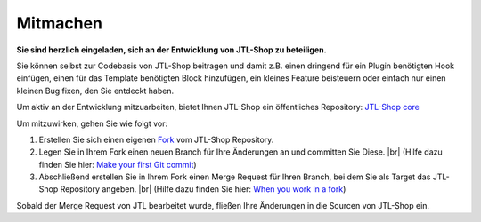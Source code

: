 Mitmachen
=========

.. |br| raw:: html

   <br />

**Sie sind herzlich eingeladen, sich an der Entwicklung von JTL-Shop zu beteiligen.**

Sie können selbst zur Codebasis von JTL-Shop beitragen und damit z.B. einen dringend
für ein Plugin benötigten Hook einfügen, einen für das Template benötigten Block hinzufügen,
ein kleines Feature beisteuern oder einfach nur einen kleinen Bug fixen, den Sie entdeckt haben.

Um aktiv an der Entwicklung mitzuarbeiten, bietet Ihnen JTL-Shop ein öffentliches
Repository: `JTL-Shop core <https://gitlab.com/jtl-software/jtl-shop/core>`_

Um mitzuwirken, gehen Sie wie folgt vor:

1. Erstellen Sie sich einen eigenen
   `Fork <https://docs.gitlab.com/ce/user/project/repository/forking_workflow.html>`_
   vom JTL-Shop Repository.
2. Legen Sie in Ihrem Fork einen neuen Branch für Ihre Änderungen an und committen Sie Diese. |br|
   (Hilfe dazu finden Sie hier:
   `Make your first Git commit <https://docs.gitlab.com/ce/tutorials/make_your_first_git_commit.html>`_)
3. Abschließend erstellen Sie in Ihrem Fork einen Merge Request für Ihren Branch,
   bei dem Sie als Target das JTL-Shop Repository angeben. |br|
   (Hilfe dazu finden Sie hier:
   `When you work in a fork <https://docs.gitlab.com/ee/user/project/merge_requests/creating_merge_requests.html#when-you-work-in-a-fork>`_)

Sobald der Merge Request von JTL bearbeitet wurde, fließen Ihre Änderungen in die
Sourcen von JTL-Shop ein.

